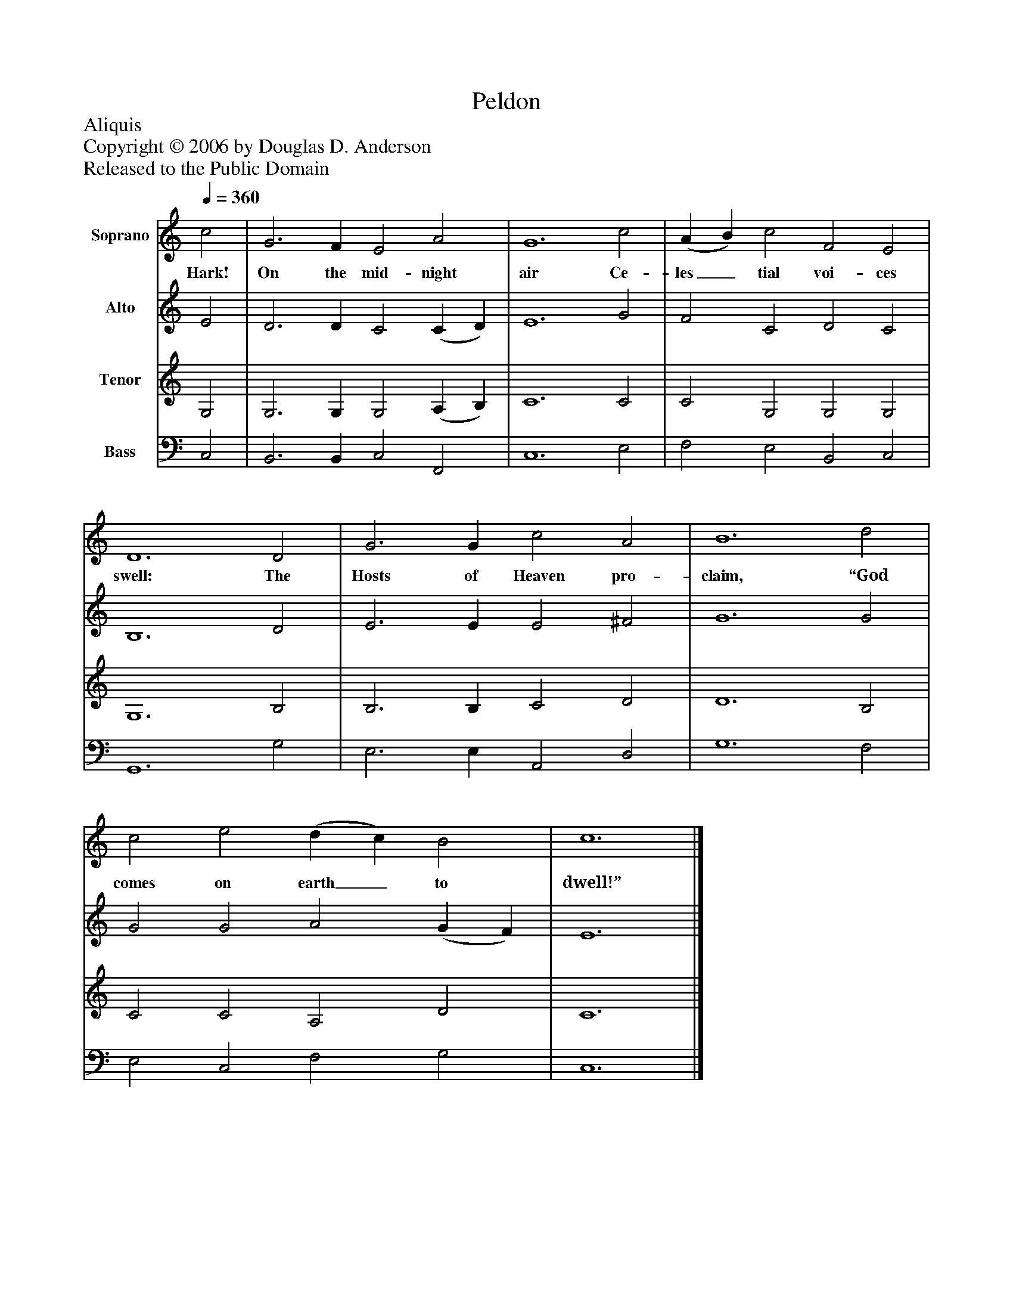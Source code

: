 %%abc-creator mxml2abc 1.4
%%abc-version 2.0
%%continueall true
%%titletrim true
%%titleformat A-1 T C1, Z-1, S-1
X: 0
T: Peldon
Z: Aliquis
Z: Copyright © 2006 by Douglas D. Anderson
Z: Released to the Public Domain
L: 1/4
M: none
Q: 1/4=360
V: P1 name="Soprano"
%%MIDI program 1 19
V: P2 name="Alto"
%%MIDI program 2 60
V: P3 name="Tenor"
%%MIDI program 3 57
V: P4 name="Bass"
%%MIDI program 4 58
K: C
[V: P1]  c2 | G3 F E2 A2 | G6 c2 | (A B) c2 F2 E2 | D6 D2 | G3 G c2 A2 | B6 d2 | c2 e2 (d c) B2 | c6|]
w: Hark! On the mid- night air Ce- les_ tial voi- ces swell: The Hosts of Heaven pro- claim, “God comes on earth_ to dwell!”
[V: P2]  E2 | D3 D C2 (C D) | E6 G2 | F2 C2 D2 C2 | B,6 D2 | E3 E E2 ^F2 | G6 G2 | G2 G2 A2 (G F) | E6|]
[V: P3]  G,2 | G,3 G, G,2 (A, B,) | C6 C2 | C2 G,2 G,2 G,2 | G,6 B,2 | B,3 B, C2 D2 | D6 B,2 | C2 C2 A,2 D2 | C6|]
[V: P4]  C,2 | B,,3 B,, C,2 F,,2 | C,6 E,2 | F,2 E,2 B,,2 C,2 | G,,6 G,2 | E,3 E, A,,2 D,2 | G,6 F,2 | E,2 C,2 F,2 G,2 | C,6|]

